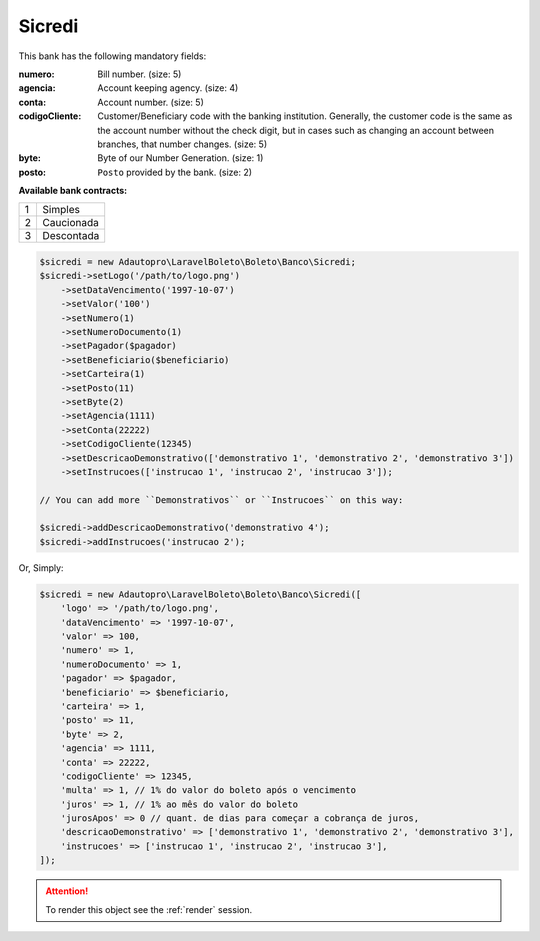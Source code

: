 Sicredi
=======

This bank has the following mandatory fields:

:numero: Bill number. (size: 5)
:agencia: Account keeping agency. (size: 4)
:conta: Account number. (size: 5)
:codigoCliente: Customer/Beneficiary code with the banking institution. Generally, the customer code is the same as the account number without the check digit, but in cases such as changing an account between branches, that number changes. (size: 5)
:byte: Byte of our Number Generation. (size: 1)
:posto: ``Posto`` provided by the bank. (size: 2)

**Available bank contracts:**

=  ==========
1  Simples
2  Caucionada
3  Descontada
=  ==========

.. code-block:: php

    $sicredi = new Adautopro\LaravelBoleto\Boleto\Banco\Sicredi;
    $sicredi->setLogo('/path/to/logo.png')
        ->setDataVencimento('1997-10-07')
        ->setValor('100')
        ->setNumero(1)
        ->setNumeroDocumento(1)
        ->setPagador($pagador)
        ->setBeneficiario($beneficiario)
        ->setCarteira(1)
        ->setPosto(11)
        ->setByte(2)
        ->setAgencia(1111)
        ->setConta(22222)
        ->setCodigoCliente(12345)
        ->setDescricaoDemonstrativo(['demonstrativo 1', 'demonstrativo 2', 'demonstrativo 3'])
        ->setInstrucoes(['instrucao 1', 'instrucao 2', 'instrucao 3']);

    // You can add more ``Demonstrativos`` or ``Instrucoes`` on this way:

    $sicredi->addDescricaoDemonstrativo('demonstrativo 4');
    $sicredi->addInstrucoes('instrucao 2');

Or, Simply:

.. code-block:: php

    $sicredi = new Adautopro\LaravelBoleto\Boleto\Banco\Sicredi([
        'logo' => '/path/to/logo.png',
        'dataVencimento' => '1997-10-07',
        'valor' => 100,
        'numero' => 1,
        'numeroDocumento' => 1,
        'pagador' => $pagador,
        'beneficiario' => $beneficiario,
        'carteira' => 1,
        'posto' => 11,
        'byte' => 2,
        'agencia' => 1111,
        'conta' => 22222,
        'codigoCliente' => 12345,
        'multa' => 1, // 1% do valor do boleto após o vencimento
        'juros' => 1, // 1% ao mês do valor do boleto
        'jurosApos' => 0 // quant. de dias para começar a cobrança de juros,
        'descricaoDemonstrativo' => ['demonstrativo 1', 'demonstrativo 2', 'demonstrativo 3'],
        'instrucoes' => ['instrucao 1', 'instrucao 2', 'instrucao 3'],
    ]);

.. ATTENTION::
    To render this object see the :ref:`render` session.

